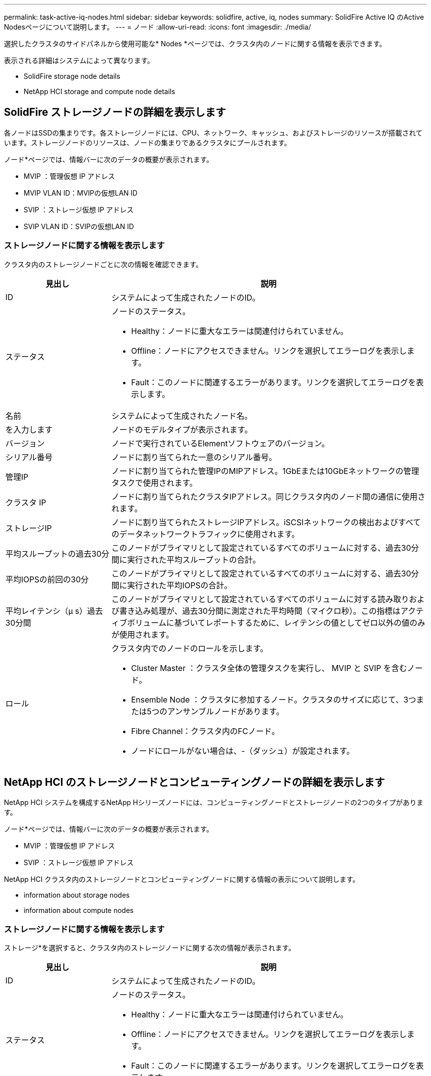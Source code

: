 ---
permalink: task-active-iq-nodes.html 
sidebar: sidebar 
keywords: solidfire, active, iq, nodes 
summary: SolidFire Active IQ のActive Nodesページについて説明します。 
---
= ノード
:allow-uri-read: 
:icons: font
:imagesdir: ./media/


[role="lead"]
選択したクラスタのサイドパネルから使用可能な* Nodes *ページでは、クラスタ内のノードに関する情報を表示できます。

表示される詳細はシステムによって異なります。

*  SolidFire storage node details
*  NetApp HCI storage and compute node details




== SolidFire ストレージノードの詳細を表示します

各ノードはSSDの集まりです。各ストレージノードには、CPU、ネットワーク、キャッシュ、およびストレージのリソースが搭載されています。ストレージノードのリソースは、ノードの集まりであるクラスタにプールされます。

ノード*ページでは、情報バーに次のデータの概要が表示されます。

* MVIP ：管理仮想 IP アドレス
* MVIP VLAN ID：MVIPの仮想LAN ID
* SVIP ：ストレージ仮想 IP アドレス
* SVIP VLAN ID：SVIPの仮想LAN ID




=== ストレージノードに関する情報を表示します

クラスタ内のストレージノードごとに次の情報を確認できます。

[cols="25,75"]
|===
| 見出し | 説明 


| ID | システムによって生成されたノードのID。 


| ステータス  a| 
ノードのステータス。

* Healthy：ノードに重大なエラーは関連付けられていません。
* Offline：ノードにアクセスできません。リンクを選択してエラーログを表示します。
* Fault：このノードに関連するエラーがあります。リンクを選択してエラーログを表示します。




| 名前 | システムによって生成されたノード名。 


| を入力します | ノードのモデルタイプが表示されます。 


| バージョン | ノードで実行されているElementソフトウェアのバージョン。 


| シリアル番号 | ノードに割り当てられた一意のシリアル番号。 


| 管理IP | ノードに割り当てられた管理IPのMIPアドレス。1GbEまたは10GbEネットワークの管理タスクで使用されます。 


| クラスタ IP | ノードに割り当てられたクラスタIPアドレス。同じクラスタ内のノード間の通信に使用されます。 


| ストレージIP | ノードに割り当てられたストレージIPアドレス。iSCSIネットワークの検出およびすべてのデータネットワークトラフィックに使用されます。 


| 平均スループットの過去30分 | このノードがプライマリとして設定されているすべてのボリュームに対する、過去30分間に実行された平均スループットの合計。 


| 平均IOPSの前回の30分 | このノードがプライマリとして設定されているすべてのボリュームに対する、過去30分間に実行された平均IOPSの合計。 


| 平均レイテンシ（µ s）過去30分間 | このノードがプライマリとして設定されているすべてのボリュームに対する読み取りおよび書き込み処理が、過去30分間に測定された平均時間（マイクロ秒）。この指標はアクティブボリュームに基づいてレポートするために、レイテンシの値としてゼロ以外の値のみが使用されます。 


| ロール  a| 
クラスタ内でのノードのロールを示します。

* Cluster Master ：クラスタ全体の管理タスクを実行し、 MVIP と SVIP を含むノード。
* Ensemble Node ：クラスタに参加するノード。クラスタのサイズに応じて、3つまたは5つのアンサンブルノードがあります。
* Fibre Channel：クラスタ内のFCノード。
* ノードにロールがない場合は、-（ダッシュ）が設定されます。


|===


== NetApp HCI のストレージノードとコンピューティングノードの詳細を表示します

NetApp HCI システムを構成するNetApp Hシリーズノードには、コンピューティングノードとストレージノードの2つのタイプがあります。

ノード*ページでは、情報バーに次のデータの概要が表示されます。

* MVIP ：管理仮想 IP アドレス
* SVIP ：ストレージ仮想 IP アドレス


NetApp HCI クラスタ内のストレージノードとコンピューティングノードに関する情報の表示について説明します。

*  information about storage nodes
*  information about compute nodes




=== ストレージノードに関する情報を表示します

ストレージ*を選択すると、クラスタ内のストレージノードに関する次の情報が表示されます。

[cols="25,75"]
|===
| 見出し | 説明 


| ID | システムによって生成されたノードのID。 


| ステータス  a| 
ノードのステータス。

* Healthy：ノードに重大なエラーは関連付けられていません。
* Offline：ノードにアクセスできません。リンクを選択してエラーログを表示します。
* Fault：このノードに関連するエラーがあります。リンクを選択してエラーログを表示します。




| 名前 | システムによって生成されたノード名。 


| を入力します | ノードのモデルタイプが表示されます。 


| シャーシ/スロット | シャーシに割り当てられた一意のシリアル番号、およびノードのスロットの場所。 


| シリアル番号 | ノードに割り当てられた一意のシリアル番号。 


| バージョン | ノードで実行されているElementソフトウェアのバージョン。 


| 管理IP | 1GbEまたは10GbEネットワークの管理タスク用にノードに割り当てられた管理IPアドレス。 


| ストレージIP | ノードに割り当てられたストレージIPアドレス。iSCSIネットワークの検出およびすべてのデータネットワークトラフィックに使用されます。 


| 平均IOPSの前回の30分 | このノードがプライマリとして設定されているすべてのボリュームに対する、過去30分間に実行された平均IOPSの合計。 


| 平均スループットの過去30分 | このノードがプライマリとして設定されているすべてのボリュームに対する、過去30分間に実行された平均スループットの合計。 


| 平均レイテンシ（µ s）過去30分間 | このノードがプライマリとして設定されているすべてのボリュームに対する読み取りおよび書き込み処理が、過去30分間に測定された平均時間（マイクロ秒）。この指標はアクティブボリュームに基づいてレポートするために、レイテンシの値としてゼロ以外の値のみが使用されます。 


| ロール  a| 
クラスタ内でのノードのロールを示します。

* Cluster Master ：クラスタ全体の管理タスクを実行し、 MVIP と SVIP を含むノード。
* Ensemble Node ：クラスタに参加するノード。クラスタのサイズに応じて、3つまたは5つのアンサンブルノードがあります。
* ノードにロールがない場合は、-（ダッシュ）が設定されます。


|===


=== コンピューティングノードに関する情報を表示します

コンピューティング*を選択すると、クラスタ内のコンピューティングノードに関する次の情報が表示されます。

[cols="25,75"]
|===
| 見出し | 説明 


| ホスト | コンピューティングノードのIPアドレス。 


| ステータス | VMwareが提供する価値。VMware概要 の場合は、このアイコンにカーソルを合わせます。 


| を入力します | ノードのモデルタイプが表示されます。 


| シャーシ/スロット | シャーシに割り当てられた一意のシリアル番号、およびノードのスロットの場所。 


| シリアル番号 | ノードに割り当てられた一意のシリアル番号。 


| vCenterのIP | vCenter ServerのIPアドレス。 


| vMotion IP | コンピューティングノードのVMware vMotionネットワークのIPアドレスです。 
|===


== 詳細については、こちらをご覧ください

https://www.netapp.com/support-and-training/documentation/["ネットアップの製品マニュアル"^]
